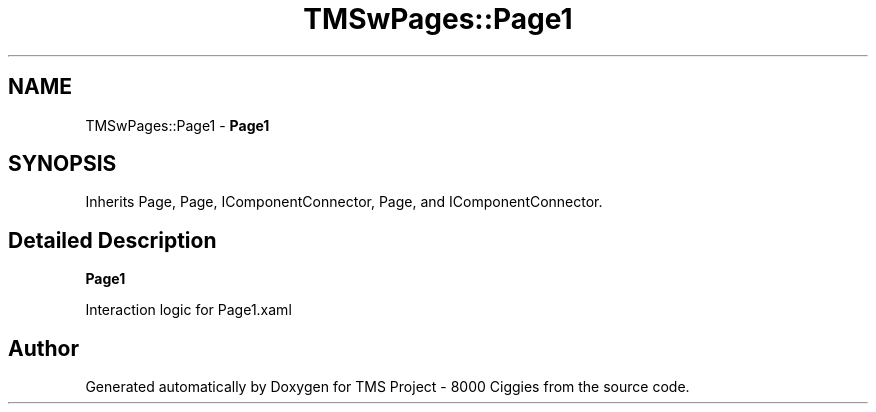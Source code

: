 .TH "TMSwPages::Page1" 3 "Fri Nov 22 2019" "Version 3.0" "TMS Project - 8000 Ciggies" \" -*- nroff -*-
.ad l
.nh
.SH NAME
TMSwPages::Page1 \- \fBPage1\fP  

.SH SYNOPSIS
.br
.PP
.PP
Inherits Page, Page, IComponentConnector, Page, and IComponentConnector\&.
.SH "Detailed Description"
.PP 
\fBPage1\fP 

Interaction logic for Page1\&.xaml

.SH "Author"
.PP 
Generated automatically by Doxygen for TMS Project - 8000 Ciggies from the source code\&.
